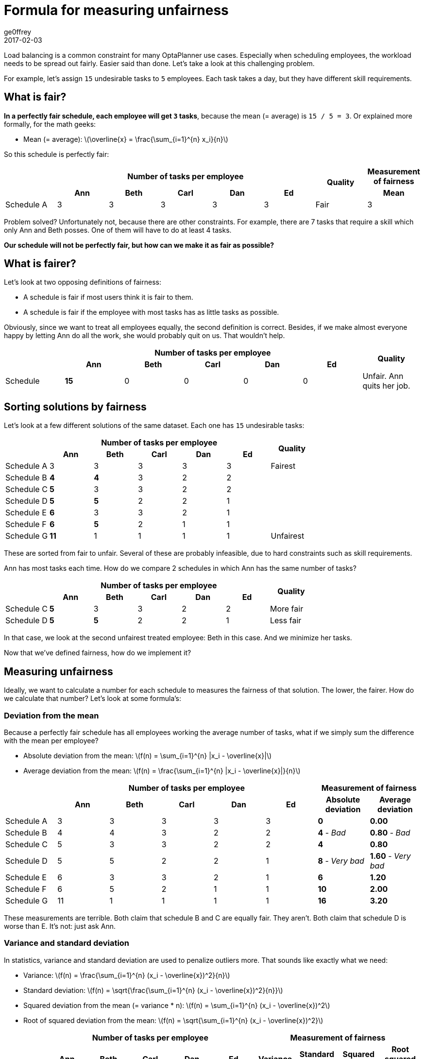 = Formula for measuring unfairness
ge0ffrey
2017-02-03
:page-interpolate: true
:stem:
:jbake-type: post
:jbake-tags: insight, design, task assignment, employee rostering, constraint

Load balancing is a common constraint for many OptaPlanner use cases.
Especially when scheduling employees, the workload needs to be spread out fairly.
Easier said than done. Let's take a look at this challenging problem.

For example, let's assign `15` undesirable tasks to `5` employees.
Each task takes a day, but they have different skill requirements.

== What is fair?

*In a perfectly fair schedule, each employee will get `3` tasks*,
because the mean (= average) is `15 / 5 = 3`.
Or explained more formally, for the math geeks:

* Mean (= average): latexmath:[\overline{x} = \frac{\sum_{i=1}^{n} x_i}{n}]

So this schedule is perfectly fair:

|===
.2+| 5+h|Number of tasks per employee .2+h|Quality h|Measurement of fairness
 h|Ann h|Beth h|Carl h|Dan h|Ed h|Mean

|Schedule A |3 |3 |3 |3 |3 |Fair |3
|===

Problem solved? Unfortunately not, because there are other constraints.
For example, there are 7 tasks that require a skill which only Ann and Beth posses.
One of them will have to do at least 4 tasks.

*Our schedule will not be perfectly fair, but how can we make it as fair as possible?*

== What is fairer?

Let's look at two opposing definitions of fairness:

* A schedule is fair if most users think it is fair to them.
* A schedule is fair if the employee with most tasks has as little tasks as possible.

Obviously, since we want to treat all employees equally, the second definition is correct.
Besides, if we make almost everyone happy by letting Ann do all the work, she would probably quit on us.
That wouldn't help.

|===
.2+| 5+h|Number of tasks per employee .2+h|Quality
 h|Ann h|Beth h|Carl h|Dan h|Ed
|Schedule |*15* |0 |0 |0 |0 | Unfair. Ann quits her job.
|===

== Sorting solutions by fairness

Let's look at a few different solutions of the same dataset.
Each one has `15` undesirable tasks:

|===
.2+| 5+h|Number of tasks per employee .2+h|Quality
 h|Ann h|Beth h|Carl h|Dan h|Ed

|Schedule A |3 |3 |3 |3 |3 |Fairest
|Schedule B |*4* |*4* |3 |2 |2 |
|Schedule C |*5* |3 |3 |2 |2 |
|Schedule D |*5* |*5* |2 |2 |1 |
|Schedule E |*6* |3 |3 |2 |1 |
|Schedule F |*6* |*5* |2 |1 |1 |
|Schedule G |*11* |1 |1 |1 |1 | Unfairest
|===

These are sorted from fair to unfair.
Several of these are probably infeasible, due to hard constraints such as skill requirements.

Ann has most tasks each time. How do we compare 2 schedules in which Ann has the same number of tasks?

|===
.2+| 5+h|Number of tasks per employee .2+h|Quality
 h|Ann h|Beth h|Carl h|Dan h|Ed

|Schedule C |*5* |3 |3 |2 |2 |More fair
|Schedule D |*5* |*5* |2 |2 |1 |Less fair
|===

In that case, we look at the second unfairest treated employee: Beth in this case.
And we minimize her tasks.

Now that we've defined fairness, how do we implement it?

== Measuring unfairness

Ideally, we want to calculate a number for each schedule to measures the fairness of that solution.
The lower, the fairer. How do we calculate that number? Let's look at some formula's:

=== Deviation from the mean

Because a perfectly fair schedule has all employees working the average number of tasks,
what if we simply sum the difference with the mean per employee?

* Absolute deviation from the mean: latexmath:[f(n) = \sum_{i=1}^{n} |x_i - \overline{x}|]
* Average deviation from the mean: latexmath:[f(n) = \frac{\sum_{i=1}^{n} |x_i - \overline{x}|}{n}]

|===
.2+| 5+h|Number of tasks per employee 2+h|Measurement of fairness
 h|Ann h|Beth h|Carl h|Dan h|Ed h|Absolute deviation h|Average deviation

|Schedule A |3 |3 |3 |3 |3 |*0* |*0.00*
|Schedule B |4 |4 |3 |2 |2 |*4* - _Bad_ |*0.80* - _Bad_
|Schedule C |5 |3 |3 |2 |2 |*4* |*0.80*
|Schedule D |5 |5 |2 |2 |1 |*8* - _Very bad_ |*1.60* - _Very bad_
|Schedule E |6 |3 |3 |2 |1 |*6* |*1.20*
|Schedule F |6 |5 |2 |1 |1 |*10* |*2.00*
|Schedule G |11 |1 |1 |1 |1 |*16* |*3.20*
|===

These measurements are terrible. Both claim that schedule B and C are equally fair. They aren't.
Both claim that schedule D is worse than E. It's not: just ask Ann.

=== Variance and standard deviation

In statistics, variance and standard deviation are used to penalize outliers more.
That sounds like exactly what we need:

* Variance: latexmath:[f(n) = \frac{\sum_{i=1}^{n} (x_i - \overline{x})^2}{n}]
* Standard deviation: latexmath:[f(n) = \sqrt{\frac{\sum_{i=1}^{n} (x_i - \overline{x})^2}{n}}]
* Squared deviation from the mean (= variance * n): latexmath:[f(n) = \sum_{i=1}^{n} (x_i - \overline{x})^2]
* Root of squared deviation from the mean: latexmath:[f(n) = \sqrt{\sum_{i=1}^{n} (x_i - \overline{x})^2}]

|===
.2+| 5+h|Number of tasks per employee 4+h|Measurement of fairness
 h|Ann h|Beth h|Carl h|Dan h|Ed h|Variance h|Standard deviation h|Squared deviation h|Root squared deviation

|Schedule A |3 |3 |3 |3 |3 |*0.00* |*0.00* |*0* |*0.00*
|Schedule B |4 |4 |3 |2 |2 |*0.80* |*0.89* |*4* |*2.00*
|Schedule C |5 |3 |3 |2 |2 |*1.20* |*1.10* |*6* |*2.45*
|Schedule D |5 |5 |2 |2 |1 |*2.80* - _Bad_ |*1.67* - _Bad_ |*14* - _Bad_ |*3.74* - _Bad_
|Schedule E |6 |3 |3 |2 |1 |*2.80* |*1.67* |*14* |*3.74*
|Schedule F |6 |5 |2 |1 |1 |*4.40* |*2.10* |*22* |*4.69*
|Schedule G |11 |1 |1 |1 |1 |*16.00* |*4.00* |*80* |*8.94*
|===

These measurements are good, but still not ideal. They claim that schedule D and E are equally fair.
They aren't.

=== Maximum

What if we simply take the maximum of each row?

* Maximum: latexmath:[f(n) = \underset{0 < i \leq n}\max x_i]

|===
.2+| 5+h|Number of tasks per employee h|Measurement of fairness
 h|Ann h|Beth h|Carl h|Dan h|Ed h|Maximum

|Schedule A |3 |3 |3 |3 |3 |*3*
|Schedule B |4 |4 |3 |2 |2 |*4*
|Schedule C |5 |3 |3 |2 |2 |*5* - _Bad_
|Schedule D |5 |5 |2 |2 |1 |*5*
|Schedule E |6 |3 |3 |2 |1 |*6* - _Bad_
|Schedule F |6 |5 |2 |1 |1 |*6*
|Schedule G |11 |1 |1 |1 |1 |*11*
|===

That's worse than variance: it only looks at one employee.
Furthermore, it completely discards fairness between the remaining employees.
That might be ok if there's one employee, but not if there are thousands.

=== List of maximums

What if we don't use any formula but just store the list of numbers sorted by decreasing size?

|===
.2+| 5+h|Number of tasks per employee h|Measurement of fairness
 h|Ann h|Beth h|Carl h|Dan h|Ed h|List of maximums

|Schedule A |3 |3 |3 |3 |3 |*[3,3,3,3,3]*
|Schedule B |4 |4 |3 |2 |2 |*[4,4,3,2,2]*
|Schedule C |5 |3 |3 |2 |2 |*[5,3,3,2,2]*
|Schedule D |5 |5 |2 |2 |1 |*[5,5,2,2,1]*
|Schedule E |6 |3 |3 |2 |1 |*[6,3,3,2,1]*
|Schedule F |6 |5 |2 |1 |1 |*[6,5,2,1,1]*
|Schedule G |11 |1 |1 |1 |1 |*[11,1,1,1,1]*
|===

That will compare perfectly. In OptaPlanner it can be implemented by adding 5 score levels for this dataset.

However, besides obvious memory consumption issues when scaling to thousands of employees,
this isn't compatible with other soft constraints...

== No constraint is an island

Fairness is typically a soft constraint.
But there are other soft constraints that we'll need to optimize for too,
so we'll need to weight them against each other.

=== An example

For example, presume there's a soft constraint on priority violations,
that's 10 times as important as a fairness violation.
Let's also add a schedule with 1500 tasks, to see how it scales out:

|===
| h|Number of tasks h|Priority violations h|Fairness violations h|Soft score h|Quality

|Schedule F |15 |1 |? |? |Best
|Schedule C |15 |2 |? |? |
|Schedule D |15 |2 |? |? |Worst
|Schedule X |1500 |100 |? |? |Different dataset
|===

To calculate the soft score, we sum the fairness violations with 5 times the priority violations and make that negative.

Let's start the process of elimination...

=== Represented by a single number

_List of maximums_ isn't represented as single number
(because it uses multiple score levels),
so it's difficult to mix in priority violations:

|===
.2+| .2+h|Number of tasks .2+h|Priority violations h|Measurement of fairness .2+h|Soft score
h|List of maximums

|Schedule F |15 |1 |[6,5,2,1,1] |ERROR?
|Schedule C |15 |2 |[5,3,3,2,2] |ERROR?
|Schedule D |15 |2 |[5,5,2,2,1] |ERROR?
|Schedule X |1500 |100 |[8,8,7,7,7,7,...] |ERROR?
|===

=== Grow with the number of violations

If we scale out to 1500 employees,
we notice that _maximum_ gets dwarfed by the priority violations:

|===
.2+| .2+h|Number of tasks .2+h|Priority violations h|Measurement of fairness .2+h|Soft score
h|Maximum

|Schedule F |15 |1 |6 |16
|Schedule C |15 |2 |5 |25
|Schedule D |15 |2 |5 |25
|Schedule X |1500 |100 |8 |1008 - _Dwarfed_
|===

Similarly, _average deviation from the mean_, _variance_ and _standard deviation_ get dwarfed
on bigger datasets too:

|===
.2+| .2+h|Number of tasks .2+h|Priority violations 3+h|Measurement of fairness
h|Average deviation h|Variance h|Standard deviation

|Schedule F |15 |1 |2.00 |4.40 |2.10
|Schedule C |15 |2 |0.80 |1.20 |1.10
|Schedule D |15 |2 |1.60 |2.80 |1.67
|Schedule X |1500 |100 |1.50 - _Dwarfed_ |2.50 - _Dwarfed_ |1.58 - _Dwarfed_
|===

As the number of fairness violations grow, so should the fairness measurement.

=== Do not grow exponentially with the number of violations

On the other hand, as the dataset grows, the fairness violations shouldn't dwarf the other violations either.
_Squared deviation_ does that:

|===
.2+| .2+h|Number of tasks .2+h|Priority violations h|Measurement of fairness
h|Squared deviation

|Schedule F |15 |1 |80
|Schedule C |15 |2 |6
|Schedule D |15 |2 |14
|Schedule X |1500 |100 - _Dwarfed_ |10201
|===

== Conclusion

That just leaves:

* _absolute deviation from the mean_ which compares terribly for fairness
* _root squared deviation_ which isn't perfect but works well enough

*So the recommended approach is:*

* Root of squared deviation from the mean: latexmath:[f(n) = \sqrt{\sum_{i=1}^{n} (x_i - \overline{x})^2}]

|===
.2+| .2+h|Number of tasks .2+h|Priority violations h|Measurement of fairness .2+h|Soft score
h|Root squared deviation

|Schedule F |15 |1 |4.69 |14.69
|Schedule C |15 |2 |2.45 |22.45
|Schedule D |15 |2 |3.74 |23.74
|Schedule X |1500 |100 |101.00 |1101.00
|===

== Additional notes

=== Part-time employees

To deal with unequal employees,
for example if some employees work half as many hours as other employees,
multiply their number of tasks by the inverse of their FTE (full time equivalent)
before feeding into this formula.

Other reasons to treat employees unequally (such as disabilities or talent retention)
can be handled in a similar fashion or with separate constraints, depending on the requirement.

++++
<!-- Renders Math formula in this page -->
<script type="text/javascript" async
    src="https://cdn.mathjax.org/mathjax/latest/MathJax.js?config=TeX-MML-AM_CHTML">
</script>
++++

== Update

There is a formula that seems to compare perfectly,
see http://math.stackexchange.com/a/2144813/86787[this mathexchange answer],
but it might suffer from numerical instability and overflow.
